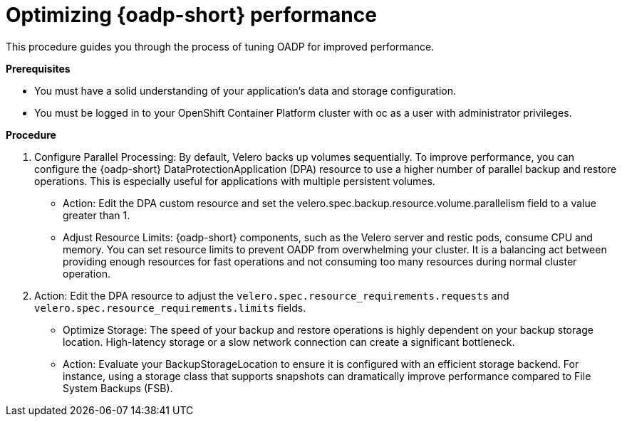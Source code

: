:_mod-docs-content-type: PROCEDURE
[id="oadp-performance-procedure_{context}"]
= Optimizing {oadp-short} performance

This procedure guides you through the process of tuning OADP for improved performance.

*Prerequisites*

* You must have a solid understanding of your application's data and storage configuration.

* You must be logged in to your OpenShift Container Platform cluster with oc as a user with administrator privileges.

*Procedure*

. Configure Parallel Processing: By default, Velero backs up volumes sequentially. To improve performance, you can configure the {oadp-short} DataProtectionApplication (DPA) resource to use a higher number of parallel backup and restore operations. This is especially useful for applications with multiple persistent volumes.
+
* Action: Edit the DPA custom resource and set the velero.spec.backup.resource.volume.parallelism field to a value greater than 1.
+
* Adjust Resource Limits: {oadp-short} components, such as the Velero server and restic pods, consume CPU and memory. You can set resource limits to prevent OADP from overwhelming your cluster. It is a balancing act between providing enough resources for fast operations and not consuming too many resources during normal cluster operation.

. Action: Edit the DPA resource to adjust the `velero.spec.resource_requirements.requests` and `velero.spec.resource_requirements.limits` fields.
+
* Optimize Storage: The speed of your backup and restore operations is highly dependent on your backup storage location. High-latency storage or a slow network connection can create a significant bottleneck.
+
* Action: Evaluate your BackupStorageLocation to ensure it is configured with an efficient storage backend. For instance, using a storage class that supports snapshots can dramatically improve performance compared to File System Backups (FSB).
